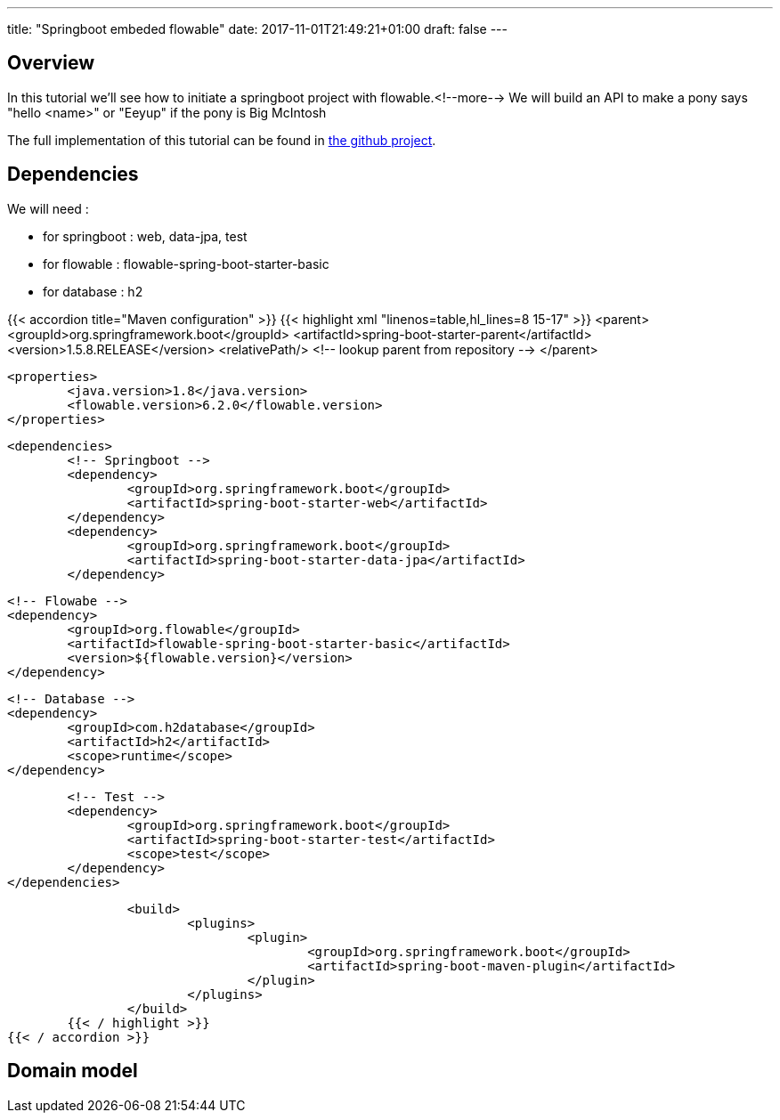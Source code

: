 ---
title: "Springboot embeded flowable"
date: 2017-11-01T21:49:21+01:00
draft: false
---

Overview
--------
In this tutorial we'll see how to initiate a springboot project with flowable.<!--more-->
We will build an API to make a pony says "hello <name>" or "Eeyup" if the pony is Big McIntosh

The full implementation of this tutorial can be found in 
https://github.com/Zomzog/embedded-flowable[the github project].

Dependencies
------------
We will need :

* for springboot : web, data-jpa, test
* for flowable : flowable-spring-boot-starter-basic
* for database : h2

{{< accordion title="Maven configuration" >}}
	{{< highlight xml "linenos=table,hl_lines=8 15-17" >}}
		<parent>
			<groupId>org.springframework.boot</groupId>
			<artifactId>spring-boot-starter-parent</artifactId>
			<version>1.5.8.RELEASE</version>
			<relativePath/> <!-- lookup parent from repository -->
		</parent>

		<properties>
			<java.version>1.8</java.version>
			<flowable.version>6.2.0</flowable.version>
		</properties>
		
		<dependencies>
			<!-- Springboot -->
			<dependency>
				<groupId>org.springframework.boot</groupId>
				<artifactId>spring-boot-starter-web</artifactId>
			</dependency>
			<dependency>
				<groupId>org.springframework.boot</groupId>
				<artifactId>spring-boot-starter-data-jpa</artifactId>
			</dependency>

			<!-- Flowabe -->
			<dependency>
				<groupId>org.flowable</groupId>
				<artifactId>flowable-spring-boot-starter-basic</artifactId>
				<version>${flowable.version}</version>
			</dependency>
			
			<!-- Database -->
			<dependency>
				<groupId>com.h2database</groupId>
				<artifactId>h2</artifactId>
				<scope>runtime</scope>
			</dependency>

			<!-- Test -->
			<dependency>
				<groupId>org.springframework.boot</groupId>
				<artifactId>spring-boot-starter-test</artifactId>
				<scope>test</scope>
			</dependency>
		</dependencies>
		
		<build>
			<plugins>
				<plugin>
					<groupId>org.springframework.boot</groupId>
					<artifactId>spring-boot-maven-plugin</artifactId>
				</plugin>
			</plugins>
		</build>
	{{< / highlight >}}
{{< / accordion >}}

Domain model
------------
